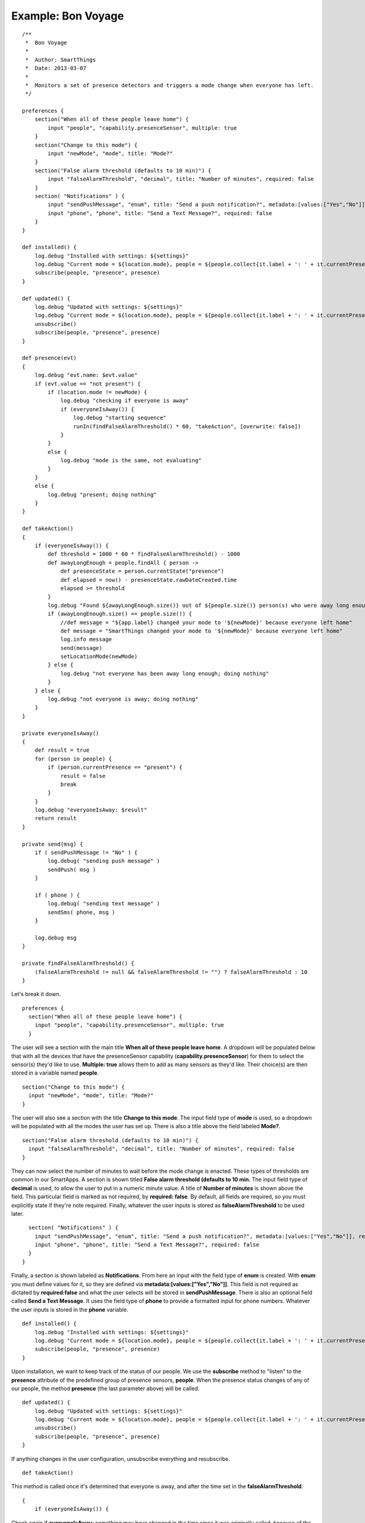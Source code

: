 Example: Bon Voyage
===================

::

    /**
     *  Bon Voyage
     *
     *  Author: SmartThings
     *  Date: 2013-03-07
     *
     *  Monitors a set of presence detectors and triggers a mode change when everyone has left.
     */

    preferences {
        section("When all of these people leave home") {
            input "people", "capability.presenceSensor", multiple: true
        }
        section("Change to this mode") {
            input "newMode", "mode", title: "Mode?"
        }
        section("False alarm threshold (defaults to 10 min)") {
            input "falseAlarmThreshold", "decimal", title: "Number of minutes", required: false
        }
        section( "Notifications" ) {
            input "sendPushMessage", "enum", title: "Send a push notification?", metadata:[values:["Yes","No"]], required:false
            input "phone", "phone", title: "Send a Text Message?", required: false
        }
    }

    def installed() {
        log.debug "Installed with settings: ${settings}"
        log.debug "Current mode = ${location.mode}, people = ${people.collect{it.label + ': ' + it.currentPresence}}"
        subscribe(people, "presence", presence)
    }

    def updated() {
        log.debug "Updated with settings: ${settings}"
        log.debug "Current mode = ${location.mode}, people = ${people.collect{it.label + ': ' + it.currentPresence}}"
        unsubscribe()
        subscribe(people, "presence", presence)
    }

    def presence(evt)
    {
        log.debug "evt.name: $evt.value"
        if (evt.value == "not present") {
            if (location.mode != newMode) {
                log.debug "checking if everyone is away"
                if (everyoneIsAway()) {
                    log.debug "starting sequence"
                    runIn(findFalseAlarmThreshold() * 60, "takeAction", [overwrite: false])
                }
            }
            else {
                log.debug "mode is the same, not evaluating"
            }
        }
        else {
            log.debug "present; doing nothing"
        }
    }

    def takeAction()
    {
        if (everyoneIsAway()) {
            def threshold = 1000 * 60 * findFalseAlarmThreshold() - 1000
            def awayLongEnough = people.findAll { person ->
                def presenceState = person.currentState("presence")
                def elapsed = now() - presenceState.rawDateCreated.time
                elapsed >= threshold
            }
            log.debug "Found ${awayLongEnough.size()} out of ${people.size()} person(s) who were away long enough"
            if (awayLongEnough.size() == people.size()) {
                //def message = "${app.label} changed your mode to '${newMode}' because everyone left home"
                def message = "SmartThings changed your mode to '${newMode}' because everyone left home"
                log.info message
                send(message)
                setLocationMode(newMode)
            } else {
                log.debug "not everyone has been away long enough; doing nothing"
            }
        } else {
            log.debug "not everyone is away; doing nothing"
        }
    }

    private everyoneIsAway()
    {
        def result = true
        for (person in people) {
            if (person.currentPresence == "present") {
                result = false
                break
            }
        }
        log.debug "everyoneIsAway: $result"
        return result
    }

    private send(msg) {
        if ( sendPushMessage != "No" ) {
            log.debug( "sending push message" )
            sendPush( msg )
        }

        if ( phone ) {
            log.debug( "sending text message" )
            sendSms( phone, msg )
        }

        log.debug msg
    }

    private findFalseAlarmThreshold() {
        (falseAlarmThreshold != null && falseAlarmThreshold != "") ? falseAlarmThreshold : 10
    }

Let's break it down.

::

    preferences {
      section("When all of these people leave home") {
        input "people", "capability.presenceSensor", multiple: true
      }

The user will see a section with the main title **When all of these
people leave home**. A dropdown will be populated below that with all
the devices that have the presenceSensor capability
(**capability.presenceSensor**) for them to select the sensor(s) they'd
like to use. **Multiple: true** allows them to add as many sensors as
they'd like. Their choice(s) are then stored in a variable named
**people**.

::

      section("Change to this mode") {
        input "newMode", "mode", title: "Mode?"
      }

The user will also see a section with the title **Change to this mode**.
The input field type of **mode** is used, so a dropdown will be populated 
with all the modes the user has set up. There is also a title above the field 
labeled **Mode?**.

::

      section("False alarm threshold (defaults to 10 min)") {
        input "falseAlarmThreshold", "decimal", title: "Number of minutes", required: false
      }

They can now select the number of minutes to wait before the mode change
is enacted. These types of thresholds are common in our SmartApps. A
section is shown titled **False alarm threshold (defaults to 10 min**.
The input field type of **decimal** is used, to allow the user to put in
a numeric minute value. A title of **Number of minutes** is shown above
the field. This particular field is marked as not required, by
**required: false**. By default, all fields are required, so you must
explicitly state if they're note required. Finally, whatever the user
inputs is stored as **falseAlarmThreshold** to be used later.

::

      section( "Notifications" ) {
        input "sendPushMessage", "enum", title: "Send a push notification?", metadata:[values:["Yes","No"]], required:false
        input "phone", "phone", title: "Send a Text Message?", required: false
      }
    }  

Finally, a section is shown labeled as **Notifications**. From here an
input with the field type of **enum** is created. With **enum** you must
define values for it, so they are defined via
**metadata:[values:["Yes","No"]]**. This field is not required as
dictated by **required:false** and what the user selects will be stored
in **sendPushMessage**. There is also an optional field called **Send a
Text Message**. It uses the field type of **phone** to provide a
formatted input for phone numbers. Whatever the user inputs is stored in
the **phone** variable.

::

    def installed() {
        log.debug "Installed with settings: ${settings}"
        log.debug "Current mode = ${location.mode}, people = ${people.collect{it.label + ': ' + it.currentPresence}}"
        subscribe(people, "presence", presence)
    }

Upon installation, we want to keep track of the status of our people. We
use the **subscribe** method to "listen" to the **presence** attribute
of the predefined group of presence sensors, **people**. When the
presence status changes of any of our people, the method **presence**
(the last parameter above) will be called.

::

    def updated() {
        log.debug "Updated with settings: ${settings}"
        log.debug "Current mode = ${location.mode}, people = ${people.collect{it.label + ': ' + it.currentPresence}}"
        unsubscribe()
        subscribe(people, "presence", presence)
    }

If anything changes in the user configuration, unsubscribe everything
and resubscribe.

::

    def takeAction()

This method is called once it's determined that everyone is away, and
after the time set in the **falseAlarmThreshold**.

::

    {
        if (everyoneIsAway()) {

Check again if **everyoneIsAway**; something may have changed in the
time since it was originally called, because of the
**falseAlarmThreshold**.

::

            def threshold = 1000 * 60 * findFalseAlarmThreshold() - 1000

Define the threshold for internal use in this method

::

            def awayLongEnough = people.findAll { person ->
                def presenceState = person.currentState("presence")
                def elapsed = now() - presenceState.rawDateCreated.time
                elapsed >= threshold
            }

Defines a collection by using a groovy method called findAll. findAll
has a closure defined inside it and adds an item to the collection if it
resolves to true. In this case, the **people** collection
is iterated, and a **person** is set. For each person, **presenceState**
grabs the persons current state. The current state includes extra
information about their state, which allows us on the next line to get
the time elapsed since the event was triggered with
**presenceState.rawDateCreated.time** and set it to **elapsed**. We
return true of false, depending on whether the elapsed time is greater
than or equal to the **threshold** defined. If it resolves as true, it's
added to the awayLongEnough collection.

::

            log.debug "Found ${awayLongEnough.size()} out of ${people.size()} person(s) who were away long enough"
            if (awayLongEnough.size() == people.size()) {

If all people have been away long enough

::

                //def message = "${app.label} changed your mode to '${newMode}' because everyone left home"
                def message = "SmartThings changed your mode to '${newMode}' because everyone left home"
                log.info message
                send(message)

Send a message through the channels defined in the preferences

::

                setLocationMode(newMode)

Set the location mode to the mode defined in the preferences

::

            } else {
                log.debug "not everyone has been away long enough; doing nothing"

If any of the people haven't been away long enough

::

            }
        } else {
            log.debug "not everyone is away; doing nothing"
        }
      }

If any of the people aren't away.

::

    def presence(evt)

This method is called when a defined users presence status is changed.

::

      {
        log.debug "evt.name: $evt.value"
        if (evt.value == "not present") {

The presence capability can either be defined as "not present" or
"present" so we check if the value is not present. If the user is
present, than we don't need to check and see if everyone else isn't and
the end event isn't run.

::

            if (location.mode != newMode) {

Checking to see if the desired mode isn't already the same as the
current mode.

::

                log.debug "checking if everyone is away"
                if (everyoneIsAway()) {

Calls method to see if not just this person, but everyone is away

::

                    log.debug "starting sequence"
                    runIn(findFalseAlarmThreshold() * 60, "takeAction", [overwrite: false])

We use the method **runIn**, which runs the method
**takeAction** in a specified amount of time, which in this case is the
return value of the helper method **findFalseAlarmThreshold()**
multiplied by **60** to convert minutes to seconds. **overwrite: false**
makes it so you won't overwrite previously scheduled takeAction calls.
In the context of this SmartApp, it means that if one user leaves, and
then another user leaves within the **falseAlarmThreshold** time,
takeAction will still be called twice. By default, overwrite is true,
meaning that if you scheduled takeAction to run previously, it would be
cancelled and replaced by your current call.

::

                }
            }
            else {
                log.debug "mode is the same, not evaluating"
            }
        }
        else {
            log.debug "present; doing nothing"
        }
    }

If either the mode is staying the same, or the user is present, log
messages.

::

    private everyoneIsAway()
    {
        def result = true
        for (person in people) {
            if (person.currentPresence == "present") {
                result = false
                break
            }
        }
        log.debug "everyoneIsAway: $result"
        return result
    }

Take the **people** variable and iterate through it. Use the method
**currentPresence** on each **person** to get the current attribute
value of their presence capability. If they are present, set the result
to false and break out of the for loop, because you need to search no
more. This would return false as a whole. If you make it all the way
through the loop without any person being present, then you would return
true.

::

    private send(msg) {
        if ( sendPushMessage != "No" ) {
            log.debug( "sending push message" )
            sendPush( msg )
        }

        if ( phone ) {
            log.debug( "sending text message" )
            sendSms( phone, msg )
        }

        log.debug msg
    }

We check the value of **sendPushMessage**, and if it's not **"No"**,
then call the method **sendPush**. All you need to pass along to
sendPush it the message that you'd like to push. We also check to see if
phone was ever defined to a number. If it was, we use the **sendSms**
method to send a message to a particular phone number.

::

    private findFalseAlarmThreshold() {
        (falseAlarmThreshold != null && falseAlarmThreshold != "") ? falseAlarmThreshold : 10
    }

This helper method is used as a getter for the falseAlarmThreshold. If
it's not set, it sets falseAlarmThreshold automatically to **10**
minutes.
